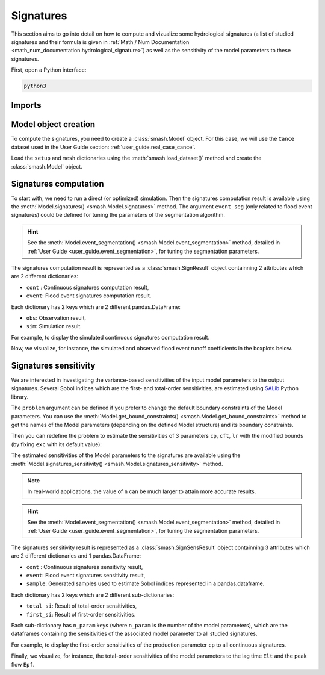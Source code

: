 .. _user_guide.signatures:

==========
Signatures
==========

This section aims to go into detail on how to compute and vizualize some hydrological signatures 
(a list of studied signatures and their formula is given in :ref:`Math / Num Documentation <math_num_documentation.hydrological_signature>`) as well as 
the sensitivity of the model parameters to these signatures.

First, open a Python interface:

.. code-block:: none

    python3

-------
Imports
-------

.. ipython:: python
    
    import smash
    import pandas as pd

---------------------
Model object creation
---------------------

To compute the signatures, you need to create a :class:`smash.Model` object. 
For this case, we will use the ``Cance`` dataset used in the User Guide section: :ref:`user_guide.real_case_cance`.

Load the ``setup`` and ``mesh`` dictionaries using the :meth:`smash.load_dataset()` method and create the :class:`smash.Model` object.

.. ipython:: python

    setup, mesh = smash.load_dataset("Cance")
    
    model = smash.Model(setup, mesh)

.. _user_guide.signatures.computation:

----------------------
Signatures computation
----------------------

To start with, we need to run a direct (or optimized) simulation. Then the signatures computation result is available using the :meth:`Model.signatures() <smash.Model.signatures>` method. 
The argument ``event_seg`` (only related to flood event signatures) could be defined for tuning the parameters of the segmentation algorithm. 

.. ipython:: python

    model.run(inplace=True);

    res = model.signatures(event_seg={"peak_quant": 0.99});

.. hint::
  
    See the :meth:`Model.event_segmentation() <smash.Model.event_segmentation>` method, detailed in :ref:`User Guide <user_guide.event_segmentation>`, for tuning the segmentation parameters.

The signatures computation result is represented as a :class:`smash.SignResult` object containning 2 attributes which are 2 different dictionaries:

- ``cont`` : Continuous signatures computation result,

- ``event``: Flood event signatures computation result.

Each dictionary has 2 keys which are 2 different pandas.DataFrame:

- ``obs``: Observation result,

- ``sim``: Simulation result.

For example, to display the simulated continuous signatures computation result.

.. ipython:: python

    res.cont["sim"]

Now, we visualize, for instance, the simulated and observed flood event runoff coefficients in the boxplots below.

.. ipython:: python

    df_obs = res.event["obs"]
    df_sim = res.event["sim"]
    
    df = pd.concat([df_obs, df_sim], ignore_index=True)
    df["domain"] = ["obs"]*len(df_obs) + ["sim"]*len(df_sim)
    
    @savefig sign_comp.png
    boxplot = df.boxplot(column=["Erc", "Erchf", "Erclf", "Erch2r"], by="domain")

.. _user_guide.signatures.sensitivity:

----------------------
Signatures sensitivity
----------------------

We are interested in investigating the variance-based sensitivities of the input model parameters to the output signatures. 
Several Sobol indices which are the first- and total-order sensitivities, are estimated using `SALib <https://salib.readthedocs.io>`__ Python library.
 
The ``problem`` argument can be defined if you prefer to change the default boundary constraints of the Model parameters. 
You can use the :meth:`Model.get_bound_constraints() <smash.Model.get_bound_constraints>` method to get the names of the Model parameters (depending on the defined Model structure) 
and its boundary constraints.

.. ipython:: python

    model.get_bound_constraints()

Then you can redefine the problem to estimate the sensitivities of 3 parameters ``cp``, ``cft``, ``lr`` with the modified bounds (by fixing ``exc`` with its default value):

.. ipython:: python

    problem = {
        "num_vars": 3, 
        "names": ["cp", "cft", "lr"], 
        "bounds": [[1,1000], [1,800], [1,500]]
    }

The estimated sensitivities of the Model parameters to the signatures are available using the :meth:`Model.signatures_sensitivity() <smash.Model.signatures_sensitivity>` method.

.. ipython:: python

    res_sens = model.signatures_sensitivity(problem, n=16, event_seg={"peak_quant": 0.99}, random_state=99);

.. note::

    In real-world applications, the value of ``n`` can be much larger to attain more accurate results.

.. hint::
  
    See the :meth:`Model.event_segmentation() <smash.Model.event_segmentation>` method, detailed in :ref:`User Guide <user_guide.event_segmentation>`, for tuning the segmentation parameters. 

The signatures sensitivity result is represented as a :class:`smash.SignSensResult` object containning 3 attributes which are 2 different dictionaries and 1 pandas.DataFrame:

- ``cont`` : Continuous signatures sensitivity result,

- ``event``: Flood event signatures sensitivity result,

- ``sample``: Generated samples used to estimate Sobol indices represented in a pandas.dataframe.

Each dictionary has 2 keys which are 2 different sub-dictionaries:

- ``total_si``: Result of total-order sensitivities,

- ``first_si``: Result of first-order sensitivities.

Each sub-dictionary has ``n_param`` keys (where ``n_param`` is the number of the model parameters), 
which are the dataframes containing the sensitivities of the associated model parameter to all studied signatures.

For example, to display the first-order sensitivities of the production parameter ``cp`` to all continuous signatures.

.. ipython:: python

    res_sens.cont["first_si"]["cp"]

Finally, we visualize, for instance, the total-order sensitivities of the model parameters to the lag time ``Elt`` and the peak flow ``Epf``.

.. ipython:: python

    df_cp = res_sens.event["total_si"]["cp"]
    df_cft = res_sens.event["total_si"]["cft"]
    df_lr = res_sens.event["total_si"]["lr"]

    df_sens = pd.concat([df_cp, df_cft, df_lr], ignore_index=True)
    df_sens["parameter"] = ["cp"]*len(df_cp) + ["cft"]*len(df_cft) + ["lr"]*len(df_lr)

    boxplot_sens = df_sens.boxplot(column=["Elt", "Epf"], by="parameter")
    @savefig sign_sens.png
    boxplot_sens[0].set_ylabel("Total-order sensitivity");

